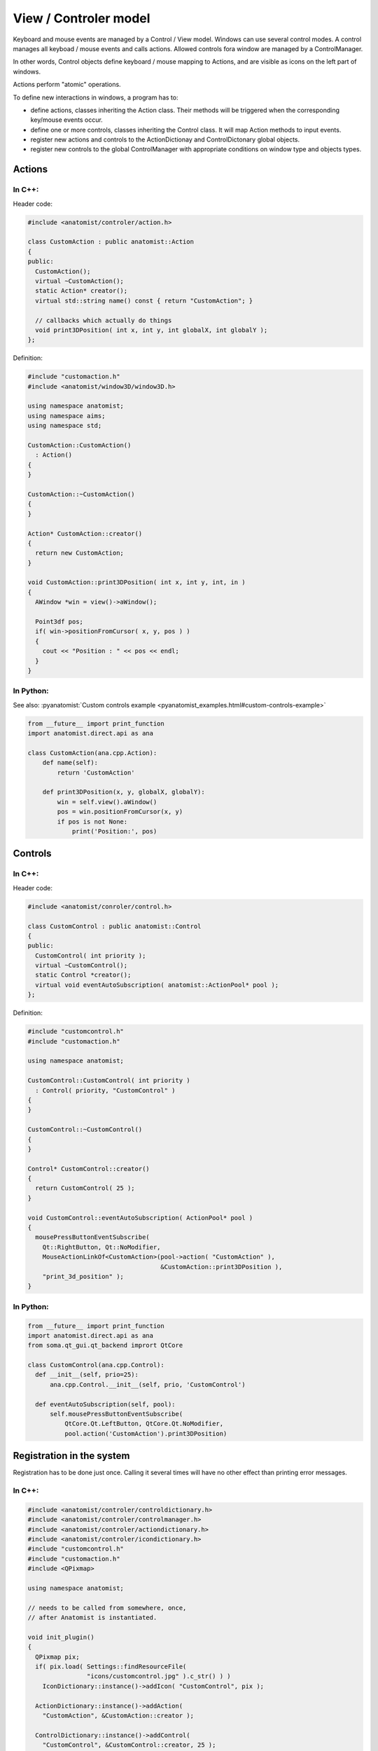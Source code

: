 View / Controler model
======================

Keyboard and mouse events are managed by a Control / View model. Windows can use several control modes. A control manages all keyboad / mouse events and calls actions. Allowed controls fora  window are managed by a ControlManager.

In other words, Control objects define keyboard / mouse mapping to Actions, and are visible as icons on the left part of windows.

Actions perform "atomic" operations.

To define new interactions in windows, a program has to:

* define actions, classes inheriting the Action class. Their methods will be triggered when the corresponding key/mouse events occur.

* define one or more controls, classes inheriting the Control class. It will map Action methods to input events.

* register new actions and controls to the ActionDictionay and ControlDictonary global objects.

* register new controls to the global ControlManager with appropriate conditions on window type and objects types.


Actions
-------

In C++:
+++++++

Header code:

.. code-block:: c++

    #include <anatomist/controler/action.h>

    class CustomAction : public anatomist::Action
    {
    public:
      CustomAction();
      virtual ~CustomAction();
      static Action* creator();
      virtual std::string name() const { return "CustomAction"; }

      // callbacks which actually do things
      void print3DPosition( int x, int y, int globalX, int globalY );
    };

Definition:

.. code-block:: c++

    #include "customaction.h"
    #include <anatomist/window3D/window3D.h>

    using namespace anatomist;
    using namespace aims;
    using namespace std;

    CustomAction::CustomAction()
      : Action()
    {
    }

    CustomAction::~CustomAction()
    {
    }

    Action* CustomAction::creator()
    {
      return new CustomAction;
    }

    void CustomAction::print3DPosition( int x, int y, int, in )
    {
      AWindow *win = view()->aWindow();

      Point3df pos;
      if( win->positionFromCursor( x, y, pos ) )
      {
        cout << "Position : " << pos << endl;
      }
    }

In Python:
++++++++++

See also: :pyanatomist:`Custom controls example <pyanatomist_examples.html#custom-controls-example>`

.. code-block:: python

    from __future__ import print_function
    import anatomist.direct.api as ana

    class CustomAction(ana.cpp.Action):
        def name(self):
            return 'CustomAction'

        def print3DPosition(x, y, globalX, globalY):
            win = self.view().aWindow()
            pos = win.positionFromCursor(x, y)
            if pos is not None:
                print('Position:', pos)

Controls
--------

In C++:
+++++++

Header code:

.. code-block:: c++

    #include <anatomist/conroler/control.h>

    class CustomControl : public anatomist::Control
    {
    public:
      CustomControl( int priority );
      virtual ~CustomControl();
      static Control *creator();
      virtual void eventAutoSubscription( anatomist::ActionPool* pool );
    };

Definition:

.. code-block:: c++

    #include "customcontrol.h"
    #include "customaction.h"

    using namespace anatomist;

    CustomControl::CustomControl( int priority )
      : Control( priority, "CustomControl" )
    {
    }

    CustomControl::~CustomControl()
    {
    }

    Control* CustomControl::creator()
    {
      return CustomControl( 25 );
    }

    void CustomControl::eventAutoSubscription( ActionPool* pool )
    {
      mousePressButtonEventSubscribe(
        Qt::RightButton, Qt::NoModifier,
        MouseActionLinkOf<CustomAction>(pool->action( "CustomAction" ),
                                        &CustomAction::print3DPosition ),
        "print_3d_position" );
    }


In Python:
++++++++++

.. code-block:: python

    from __future__ import print_function
    import anatomist.direct.api as ana
    from soma.qt_gui.qt_backend imprort QtCore

    class CustomControl(ana.cpp.Control):
      def __init__(self, prio=25):
          ana.cpp.Control.__init__(self, prio, 'CustomControl')

      def eventAutoSubscription(self, pool):
          self.mousePressButtonEventSubscribe(
              QtCore.Qt.LeftButton, QtCore.Qt.NoModifier,
              pool.action('CustomAction').print3DPosition)


Registration in the system
--------------------------

Registration has to be done just once. Calling it several times will have no other effect than printing error messages.

In C++:
+++++++

.. code-block:: c++

    #include <anatomist/controler/controldictionary.h>
    #include <anatomist/controler/controlmanager.h>
    #include <anatomist/controler/actiondictionary.h>
    #include <anatomist/controler/icondictionary.h>
    #include "customcontrol.h"
    #include "customaction.h"
    #include <QPixmap>

    using namespace anatomist;

    // needs to be called from somewhere, once,
    // after Anatomist is instantiated.

    void init_plugin()
    {
      QPixmap pix;
      if( pix.load( Settings::findResourceFile(
                    "icons/customcontrol.jpg" ).c_str() ) )
        IconDictionary::instance()->addIcon( "CustomControl", pix );

      ActionDictionary::instance()->addAction(
        "CustomAction", &CustomAction::creator );

      ControlDictionary::instance()->addControl(
        "CustomControl", &CustomControl::creator, 25 );
      ControlManager::instance()->addControl(
        "QAGLWidget3D", "", "CustomControl" );
    }

In Python:
++++++++++

.. code-block:: python

    from __future__ import print_function
    import anatomist.direct.api as ana
    from soma.qt_gui.qt_backend imprort QtGui
    from custom_action import CustomAction
    from custom_control import CustomControl

    a = ana.Anatomist()
    pix = QtGui.QPixmap('customcontrol.jpg')
    ana.cpp.IconDictionary.instance().addIcon('CustomControl', pix)
    ad = ana.cpp.ActionDictionary.instance()
    ad.addAction('CustomAction', CustomAction)
    cd = ana.cpp.ControlDictionary.instance()
    cd.addControl('CustomControl', CustomControl )
    cm = ana.cpp.ControlManager.instance()
    cm.addControl('QAGLWidget3D', '', 'CustomControl')


Example
-------

:pyanatomist:`Custom controls example <pyanatomist_examples.html#custom-controls-example>`
